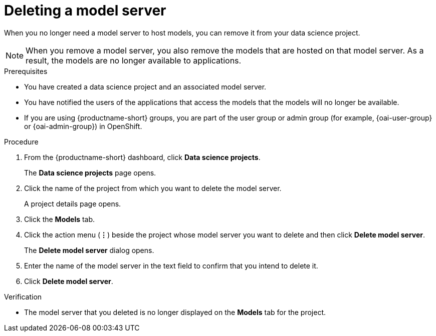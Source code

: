 :_module-type: PROCEDURE

[id="deleting-a-model-server_{context}"]
= Deleting a model server

[role='_abstract']
When you no longer need a model server to host models, you can remove it from your data science project.

NOTE: When you remove a model server, you also remove the models that are hosted on that model server. As a result, the models are no longer available to applications.

.Prerequisites
* You have created a data science project and an associated model server.
* You have notified the users of the applications that access the models that the models will no longer be available.
ifndef::upstream[]
* If you are using {productname-short} groups, you are part of the user group or admin group (for example, {oai-user-group} or {oai-admin-group}) in OpenShift.
endif::[]
ifdef::upstream[]
* If you are using {productname-short} groups, you are part of the user group or admin group (for example, {odh-user-group} or {odh-admin-group}) in OpenShift.
endif::[]

.Procedure
. From the {productname-short} dashboard, click *Data science projects*.
+
The *Data science projects* page opens.
. Click the name of the project from which you want to delete the model server.
+
A project details page opens.
. Click the *Models* tab.
. Click the action menu (*&#8942;*) beside the project whose model server you want to delete and then click *Delete model server*.
+
The *Delete model server* dialog opens.
. Enter the name of the model server in the text field to confirm that you intend to delete it.
. Click *Delete model server*.

.Verification
* The model server that you deleted is no longer displayed on the *Models* tab for the project.

//[role='_additional-resources']
//.Additional resources
